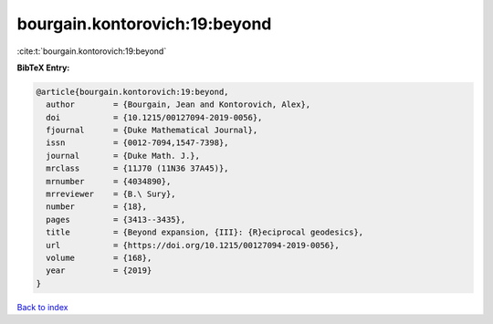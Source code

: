 bourgain.kontorovich:19:beyond
==============================

:cite:t:`bourgain.kontorovich:19:beyond`

**BibTeX Entry:**

.. code-block:: bibtex

   @article{bourgain.kontorovich:19:beyond,
     author        = {Bourgain, Jean and Kontorovich, Alex},
     doi           = {10.1215/00127094-2019-0056},
     fjournal      = {Duke Mathematical Journal},
     issn          = {0012-7094,1547-7398},
     journal       = {Duke Math. J.},
     mrclass       = {11J70 (11N36 37A45)},
     mrnumber      = {4034890},
     mrreviewer    = {B.\ Sury},
     number        = {18},
     pages         = {3413--3435},
     title         = {Beyond expansion, {III}: {R}eciprocal geodesics},
     url           = {https://doi.org/10.1215/00127094-2019-0056},
     volume        = {168},
     year          = {2019}
   }

`Back to index <../By-Cite-Keys.html>`_
